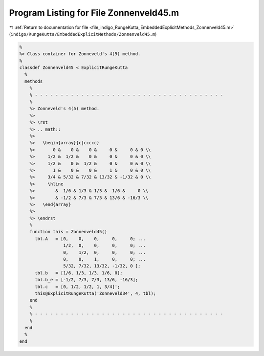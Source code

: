 
.. _program_listing_file_indigo_RungeKutta_EmbeddedExplicitMethods_Zonnenveld45.m:

Program Listing for File Zonnenveld45.m
=======================================

|exhale_lsh| :ref:`Return to documentation for file <file_indigo_RungeKutta_EmbeddedExplicitMethods_Zonnenveld45.m>` (``indigo/RungeKutta/EmbeddedExplicitMethods/Zonnenveld45.m``)

.. |exhale_lsh| unicode:: U+021B0 .. UPWARDS ARROW WITH TIP LEFTWARDS

.. code-block:: MATLAB

   %
   %> Class container for Zonneveld's 4(5) method.
   %
   classdef Zonnenveld45 < ExplicitRungeKutta
     %
     methods
       %
       % - - - - - - - - - - - - - - - - - - - - - - - - - - - - - - - - - - - - -
       %
       %> Zonneveld's 4(5) method.
       %>
       %> \rst
       %> .. math::
       %>
       %>   \begin{array}{c|ccccc}
       %>       0 &    0 &    0 &     0 &     0 & 0 \\
       %>     1/2 &  1/2 &    0 &     0 &     0 & 0 \\
       %>     1/2 &    0 &  1/2 &     0 &     0 & 0 \\
       %>       1 &    0 &    0 &     1 &     0 & 0 \\
       %>     3/4 & 5/32 & 7/32 & 13/32 & -1/32 & 0 \\
       %>     \hline
       %>        &  1/6 & 1/3 & 1/3 &  1/6 &     0 \\
       %>        & -1/2 & 7/3 & 7/3 & 13/6 & -16/3 \\
       %>   \end{array}
       %>
       %> \endrst
       %
       function this = Zonnenveld45()
         tbl.A   = [0,    0,    0,     0,     0; ...
                    1/2,  0,    0,     0,     0; ...
                    0,    1/2,  0,     0,     0; ...
                    0,    0,    1,     0,     0; ...
                    5/32, 7/32, 13/32, -1/32, 0 ];
         tbl.b   = [1/6, 1/3, 1/3, 1/6, 0];
         tbl.b_e = [-1/2, 7/3, 7/3, 13/6, -16/3];
         tbl.c   = [0, 1/2, 1/2, 1, 3/4]';
         this@ExplicitRungeKutta('Zonneveld34', 4, tbl);
       end
       %
       % - - - - - - - - - - - - - - - - - - - - - - - - - - - - - - - - - - - - -
       %
     end
     %
   end
